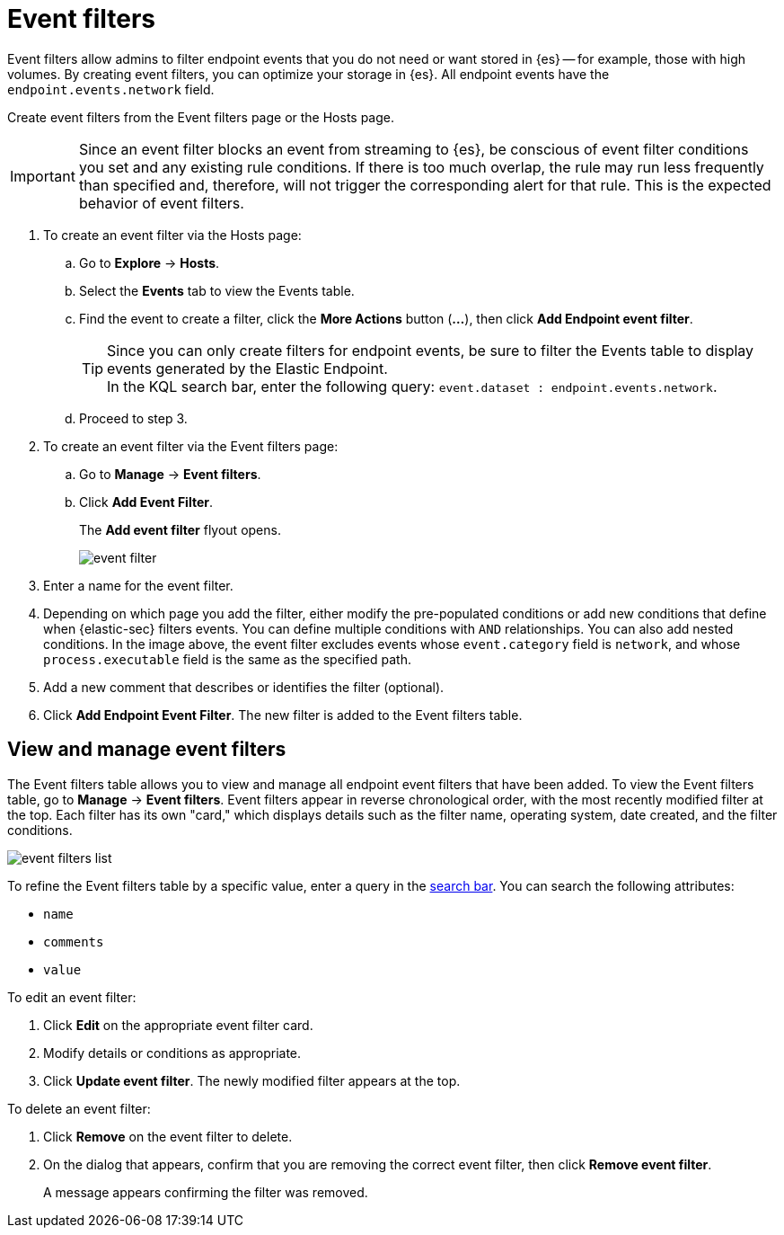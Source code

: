 [[event-filters]]
[chapter, role="xpack"]
= Event filters

Event filters allow admins to filter endpoint events that you do not need or want stored in {es} -- for example, those with high volumes. By creating event filters, you can optimize your storage in {es}. All endpoint events have the `endpoint.events.network` field.

Create event filters from the Event filters page or the Hosts page.

IMPORTANT: Since an event filter blocks an event from streaming to {es}, be conscious of event filter conditions you set and any existing rule conditions. If there is too much overlap, the rule may run less frequently than specified and, therefore, will not trigger the corresponding alert for that rule. This is the expected behavior of event filters.

. To create an event filter via the Hosts page:
.. Go to *Explore* -> *Hosts*.
.. Select the *Events* tab to view the Events table.
+
.. Find the event to create a filter, click the *More Actions* button (*...*), then click *Add Endpoint event filter*.
+
TIP: Since you can only create filters for endpoint events, be sure to filter the Events table to display events generated by the Elastic Endpoint. +
In the KQL search bar, enter the following query: `event.dataset : endpoint.events.network`.
+
.. Proceed to step 3.
. To create an event filter via the Event filters page:
.. Go to *Manage* -> *Event filters*.
.. Click *Add Event Filter*.
+
The *Add event filter* flyout opens.
+
[role="screenshot"]
image::images/event-filter.png[]
. Enter a name for the event filter.
. Depending on which page you add the filter, either modify the pre-populated conditions or add new conditions that define when {elastic-sec} filters events. You can define multiple conditions with `AND` relationships. You can also add nested conditions. In the image above, the event filter excludes events whose `event.category` field is `network`, and whose `process.executable` field is the same as the specified path.
. Add a new comment that describes or identifies the filter (optional).
. Click *Add Endpoint Event Filter*. The new filter is added to the Event filters table.

[[manage-event-filters]]
[discrete]
== View and manage event filters

The Event filters table allows you to view and manage all endpoint event filters that have been added. To view the Event filters table, go to *Manage* -> *Event filters*. Event filters appear in reverse chronological order, with the most recently modified filter at the top. Each filter has its own "card," which displays details such as the filter name, operating system, date created, and the filter conditions.

[role="screenshot"]
image::images/event-filters-list.png[]

To refine the Event filters table by a specific value, enter a query in the https://elastic.github.io/eui/#/forms/search-bar[search bar]. You can search the following attributes:

* `name`
* `comments`
* `value`

To edit an event filter:

. Click *Edit* on the appropriate event filter card.
. Modify details or conditions as appropriate.
. Click *Update event filter*. The newly modified filter appears at the top.

To delete an event filter:

. Click *Remove* on the event filter to delete.
. On the dialog that appears, confirm that you are removing the correct event filter, then click *Remove event filter*.
+
A message appears confirming the filter was removed.
